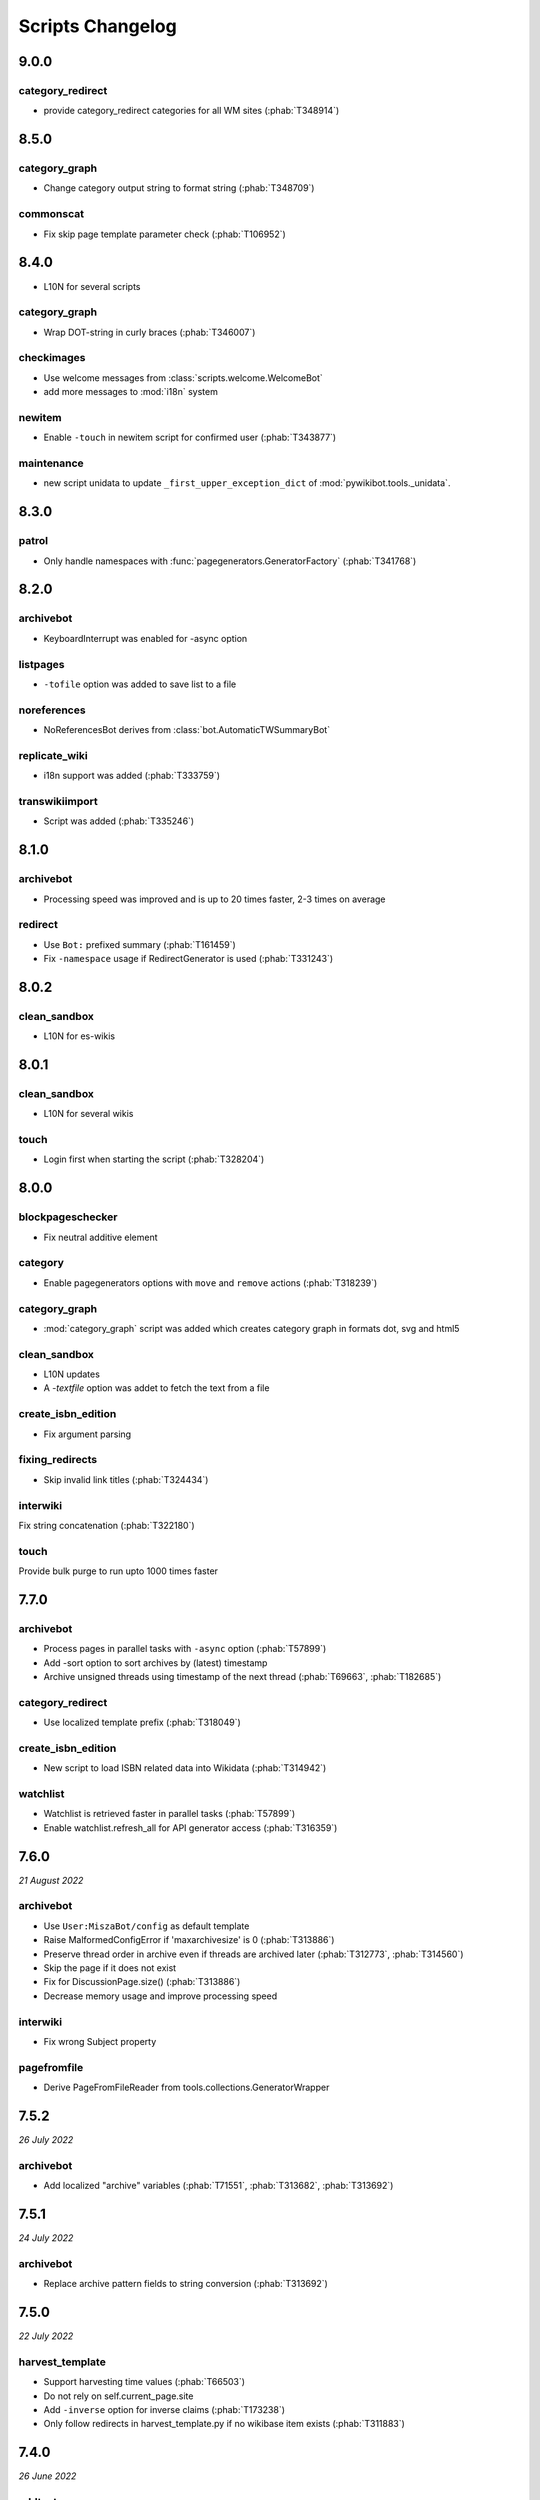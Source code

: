 Scripts Changelog
=================

9.0.0
-----

category_redirect
~~~~~~~~~~~~~~~~~

* provide category_redirect categories for all WM sites (:phab:`T348914`)

8.5.0
-----

category_graph
~~~~~~~~~~~~~~

* Change category output string to format string (:phab:`T348709`)

commonscat
~~~~~~~~~~

* Fix skip page template parameter check (:phab:`T106952`)

8.4.0
-----

* L10N for several scripts

category_graph
~~~~~~~~~~~~~~

* Wrap DOT-string in curly braces (:phab:`T346007`)

checkimages
~~~~~~~~~~~

* Use welcome messages from :class:`scripts.welcome.WelcomeBot`
* add more messages to :mod:`i18n` system

newitem
~~~~~~~

* Enable ``-touch`` in newitem script for confirmed user (:phab:`T343877`)

maintenance
~~~~~~~~~~~

* new script unidata to update ``_first_upper_exception_dict`` of
  :mod:`pywikibot.tools._unidata`.


8.3.0
-----

patrol
~~~~~~

* Only handle namespaces with :func:`pagegenerators.GeneratorFactory` (:phab:`T341768`)


8.2.0
-----

archivebot
~~~~~~~~~~

* KeyboardInterrupt was enabled for -async option

listpages
~~~~~~~~~

* ``-tofile`` option was added to save list to a file

noreferences
~~~~~~~~~~~~

* NoReferencesBot derives from :class:`bot.AutomaticTWSummaryBot`

replicate_wiki
~~~~~~~~~~~~~~

* i18n support was added (:phab:`T333759`)

transwikiimport
~~~~~~~~~~~~~~~

* Script was added (:phab:`T335246`)


8.1.0
-----

archivebot
~~~~~~~~~~

* Processing speed was improved and is up to 20 times faster, 2-3 times on average

redirect
~~~~~~~~

* Use ``Bot:`` prefixed summary (:phab:`T161459`)
* Fix ``-namespace`` usage if RedirectGenerator is used (:phab:`T331243`)


8.0.2
-----

clean_sandbox
~~~~~~~~~~~~~

* L10N for es-wikis

8.0.1
-----

clean_sandbox
~~~~~~~~~~~~~

* L10N for several wikis

touch
~~~~~

* Login first when starting the script (:phab:`T328204`)


8.0.0
-----

blockpageschecker
~~~~~~~~~~~~~~~~~

* Fix neutral additive element

category
~~~~~~~~

* Enable pagegenerators options with ``move`` and ``remove`` actions (:phab:`T318239`)

category_graph
~~~~~~~~~~~~~~

* :mod:`category_graph` script was added which creates category graph in formats dot, svg and html5

clean_sandbox
~~~~~~~~~~~~~

* L10N updates
* A `-textfile` option was addet to fetch the text from a file

create_isbn_edition
~~~~~~~~~~~~~~~~~~~

* Fix argument parsing

fixing_redirects
~~~~~~~~~~~~~~~~

* Skip invalid link titles (:phab:`T324434`)

interwiki
~~~~~~~~~

Fix string concatenation (:phab:`T322180`)

touch
~~~~~

Provide bulk purge to run upto 1000 times faster


7.7.0
-----

archivebot
~~~~~~~~~~

* Process pages in parallel tasks with ``-async`` option (:phab:`T57899`)
* Add -sort option to sort archives by (latest) timestamp
* Archive unsigned threads using timestamp of the next thread (:phab:`T69663`, :phab:`T182685`)

category_redirect
~~~~~~~~~~~~~~~~~

* Use localized template prefix (:phab:`T318049`)

create_isbn_edition
~~~~~~~~~~~~~~~~~~~

* New script to load ISBN related data into Wikidata (:phab:`T314942`)

watchlist
~~~~~~~~~

* Watchlist is retrieved faster in parallel tasks (:phab:`T57899`)
* Enable watchlist.refresh_all for API generator access (:phab:`T316359`)

7.6.0
-----

*21 August 2022*

archivebot
~~~~~~~~~~

* Use ``User:MiszaBot/config`` as default template
* Raise MalformedConfigError if 'maxarchivesize' is 0 (:phab:`T313886`)
* Preserve thread order in archive even if threads are archived later (:phab:`T312773`, :phab:`T314560`)
* Skip the page if it does not exist
* Fix for DiscussionPage.size() (:phab:`T313886`)
* Decrease memory usage and improve processing speed

interwiki
~~~~~~~~~

* Fix wrong Subject property

pagefromfile
~~~~~~~~~~~~

* Derive PageFromFileReader from tools.collections.GeneratorWrapper

7.5.2
-----

*26 July 2022*

archivebot
~~~~~~~~~~

* Add localized "archive" variables  (:phab:`T71551`, :phab:`T313682`, :phab:`T313692`)

7.5.1
-----

*24 July 2022*

archivebot
~~~~~~~~~~

* Replace archive pattern fields to string conversion (:phab:`T313692`)

7.5.0
-----

*22 July 2022*

harvest_template
~~~~~~~~~~~~~~~~

*  Support harvesting time values (:phab:`T66503`)
*  Do not rely on self.current_page.site
*  Add ``-inverse`` option for inverse claims (:phab:`T173238`)
*  Only follow redirects in harvest_template.py if no wikibase item
   exists (:phab:`T311883`)

7.4.0
-----

*26 June 2022*

addtext
~~~~~~~

*  Fix for -createonly option (:phab:`T311173`)

harvest_template
~~~~~~~~~~~~~~~~

*  Add -confirm option which sets ‘always’ option to False
   (:phab:`T310356`)
*  Do not show a warning if generator is specified later
   (:phab:`T310418`)

interwiki
~~~~~~~~~

*  Fix regression where interwiki script removes all interwiki links
   (:phab:`T310964`)
*  Assign compareLanguages to be reused and fix process_limit_two call
   (:phab:`T310908`)

listpages
~~~~~~~~~

*  Print the page list immediately except pages are preloaded

nowcommons
~~~~~~~~~~

*  Use treat_page method (:phab:`T309456`)
*  Fix several bugs (:phab:`T309473`)

7.3.0
-----

*21 May 2022*

general
~~~~~~~

*  Call ExistingPageBot.skip_page() first (:phab:`T86491`)

delete
~~~~~~

*  Count deleted pages and other actions (:phab:`T212040`)

replace
~~~~~~~

*  A -nopreload option was added

weblinkchecker
~~~~~~~~~~~~~~

*  Throttle connections to the same host (:phab:`T152350`)
*  Do not kill threads after generator is exhausted (:phab:`T113139`)
*  Use Page.extlinks() to get external links (:phab:`T60812`)

update_script
~~~~~~~~~~~~~

*  update_script script was removed

7.2.1
-----

*07 May 2022*

movepages
~~~~~~~~~

*  Fix regression of option parsing (:phab:`T307826`)

7.2.0
-----

*26 April 2022*

general
~~~~~~~

*  Archived scripts were removed

archive
~~~~~~~

*  Fix trailing newlines (:phab:`T306529`)

checkimages
~~~~~~~~~~~

*  Use page_from_repository() method to read categoried from wikibase
*  Use ``itertools.zip_longest`` to find the most important image

dataextend
~~~~~~~~~~

*  A -showonly option was added to only show claims of an ItemPage
*  This new script was added. It is able to add properties, identifiers
   and sources to WikiBase items

delinker
~~~~~~~~

*  New delinker script was added; it replaces compat’s CommonsDelinker
   (:phab:`T299563`)

image
~~~~~

*  Fix image regex (:phab:`T305226`, :phab:`T305227`)

reflinks
~~~~~~~~

*  Ignore Bloomberg captcha (:phab:`T306304`)
*  Fix cp encodings (:phab:`T304830`)

replace
~~~~~~~

*  A -quiet option was added to omit message when no change was made

7.1.1
-----

*15 April 2022*

replace
~~~~~~~

*  Fix regression of XmlDumpPageGenerator

7.1.0
-----

*26 March 2022*

fixing_redirects
~~~~~~~~~~~~~~~~

*  -always option was enabled

reflinks
~~~~~~~~

*  Solve UnicodeDecodeError in ReferencesRobot.treat()
   (:phab:`T304288`)
*  Decode pdfinfo if it is bytes content (:phab:`T303731`)

7.0.0
-----

*26 February 2022*

general
~~~~~~~

*  L10N updates
*  Provide ConfigParserBot for several scripts (:phab:`T223778`)

add_text
~~~~~~~~

*  Provide -create and -createonly options (:phab:`T291354`)
*  Deprecated function get_text() was removed in favour of Page.text and
   BaseBot.skip_page()
*  Deprecated function put_text() was removed in favour of
   BaseBot.userPut() method
*  Deprecated function add_text() were remove in favour of
   textlib.add_text()

blockpageschecker
~~~~~~~~~~~~~~~~~

*  Use different edit comments when adding, changeing or removing
   templates (:phab:`T291345`)
*  Derive CheckerBot from ConfigParserBot (:phab:`T57106`)
*  Derive CheckerBot from CurrentPageBot (:phab:`T196851`,
   :phab:`T171713`)

category
~~~~~~~~

*  CleanBot was added which can be invoked by clean action option
*  Recurse CategoryListifyRobot with depth
*  Show a warning if a pagegenerator option is not enabled
   (:phab:`T298522`)
*  Deprecated code parts were removed

checkimages
~~~~~~~~~~~

*  Skip PageSaveRelatedError and ServerError when putting talk page
   (:phab:`T302174`)

commonscat
~~~~~~~~~~

*  Ignore InvalidTitleError in CommonscatBot.findCommonscatLink
   (:phab:`T291783`)

cosmetic_changes
~~~~~~~~~~~~~~~~

*  Ignore InvalidTitleError in CosmeticChangesBot.treat_page
   (:phab:`T293612`)

djvutext
~~~~~~~~

*  pass site arg only once (:phab:`T292367`)

fixing_redirects
~~~~~~~~~~~~~~~~

*  Let only put_current show the message “No changes were needed”
*  Use concurrent.futures to retrieve redirect or moved targets
   (:phab:`T298789`)
*  Add an option to ignore solving moved targets (:phab:`T298789`)

imagetransfer
~~~~~~~~~~~~~

*  Add support for chunked uploading (:phab:`T300531`)

newitem
~~~~~~~

*  Do not pass OtherPageSaveRelatedError silently

pagefromfile
~~~~~~~~~~~~

*  Preload pages instead of reading them one by one before putting
   changes
*  Don’t ask for confirmation by default (:phab:`T291757`)

redirect
~~~~~~~~

*  Use site.maxlimit to determine the highest limit to load
   (:phab:`T299859`)

replace
~~~~~~~

*  Enable default behaviour with -mysqlquery (:phab:`T299306`)
*  Deprecated “acceptall” and “addedCat” parameters were replaced by
   “always” and “addcat”

revertbot
~~~~~~~~~

*  Add support for translated dates/times (:phab:`T102174`)
*  Deprecated “max” parameter was replaced by “total”

solve_disambiguation
~~~~~~~~~~~~~~~~~~~~

*  Remove deprecated properties in favour of DisambiguationRobot.opt
   options

touch
~~~~~

\*Do not pass OtherPageSaveRelatedError silently

unusedfiles
~~~~~~~~~~~

*  Use oldest_file_info.user as uploader (:phab:`T301768`)

6.6.1
-----

*21 September 2021*

category
~~~~~~~~

*  Fix -match option

6.6.0
-----

*15 September 2021*

add_text
~~~~~~~~

*  Add -major flag to disable minor edit flag when saving

6.5.0
-----

*05 August 2021*

reflinks
~~~~~~~~

*  Don’t ignore identical references with newline in ref content
   (:phab:`T286369`)
*  L10N updates

6.4.0
-----

*01 July 2021*

general
~~~~~~~

*  show a warning if pywikibot.__version_\_ is behind
   scripts.__version_\_

addtext
~~~~~~~

*  Deprecate get_text, put_text and add_text functions
   (:phab:`T284388`)
*  Use AutomaticTWSummaryBot and NoRedirectPageBot bot class instead of
   functions (:phab:`T196851`)

blockpageschecker
~~~~~~~~~~~~~~~~~

*  Script was unarchived

commonscat
~~~~~~~~~~

*  Enable multiple sites (:phab:`T57083`)
*  Use new textlib.add_text function

cosmetic_changes
~~~~~~~~~~~~~~~~

*  set -ignore option to CANCEL.MATCH by default (:phab:`T108446`)

fixing_redirects
~~~~~~~~~~~~~~~~

*  Add -overwrite option (:phab:`T235219`)

imagetransfer
~~~~~~~~~~~~~

*  Skip pages which does not exist on source site (:phab:`T284414`)
*  Use roundrobin_generators to combine multiple template inclusions
*  Allow images existing in the shared repo (:phab:`T267535`)

template
~~~~~~~~

*  Do not try to initialze generator twice in TemplateRobot
   (:phab:`T284534`)

update_script
~~~~~~~~~~~~~

*  compat2core script was restored and renamed to update_script

version
~~~~~~~

*  Show all mandatory dependecies

6.3.0
-----

*31 May 2021*

addtext
~~~~~~~

*  -except option was removed in favour of commonly used -grepnot

archivebot
~~~~~~~~~~

*  Durations must to have a time unit

6.2.0
-----

*28 May 2021*

general
~~~~~~~

*  image.py was restored
*  nowcommons.py was restored
*  i18n updates
*  L10N updates

category
~~~~~~~~

*  dry parameter of CategoryAddBot will be removed

commonscat
~~~~~~~~~~

*  Ignore InvalidTitleError (:phab:`T267742`)
*  exit checkCommonscatLink method if target name is empty
   (:phab:`T282693`)

fixing_redirects
~~~~~~~~~~~~~~~~

*  ValueError will be ignored (:phab:`T283403`, :phab:`T111513`)
*  InterwikiRedirectPageError will be ignored (:phab:`T137754`)
*  InvalidPageError will be ignored (:phab:`T280043`)

reflinks
~~~~~~~~

*  Use consecutive reference numbers for autogenerated links

replace
~~~~~~~

*  InvalidPageError will be ignored (:phab:`T280043`)

upload
~~~~~~

*  Support async chunked uploads (:phab:`T129216`)

6.1.0
-----

*17 April 2021*

general
~~~~~~~

*  commonscat.py was restored
*  compat2core.py script was archived
*  djvutext.py was restored
*  interwiki.py was restored
*  patrol.py was restored
*  watchlist.py was restored

archivebot
~~~~~~~~~~

*  PageArchiver.maxsize must be defined before load_config()
   (:phab:`T277547`)
*  Time period must have a qualifier

imagetransfer
~~~~~~~~~~~~~

*  Fix usage of -tofamily -tolang options (:phab:`T279232`)

misspelling
~~~~~~~~~~~

*  Use the new DisambiguationRobot interface and options

reflinks
~~~~~~~~

*  Catch urllib3.LocationParseError and skip link (:phab:`T280356`)
*  L10N updates
*  Avoid dupliate reference names (:phab:`T278040`)

solve_disambiguation
~~~~~~~~~~~~~~~~~~~~

*  Keyword arguments are recommended if deriving the bot; opt option
   handler is used.

welcome
~~~~~~~

*  Fix reporting bad account names

6.0.0
-----

*15 March 2021*

general
~~~~~~~

*  interwikidumps.py, cfd.py and featured.py scripts were deleted
   (:phab:`T223826`)
*  Long time unused scripts were archived (:phab:`T223826`). Ask to
   recover if needed.
*  pagegenerators.handle_args() is used in several scripts

archivebot
~~~~~~~~~~

*  Always take ‘maxarticlesize’ into account when saving
   (:phab:`T276937`)
*  Remove deprecated parts

category
~~~~~~~~

*  add ‘namespaces’ option to category ‘listify’

commons_information
~~~~~~~~~~~~~~~~~~~

*  New script to wrap Commons file descriptions in language templates

generate_family_file
~~~~~~~~~~~~~~~~~~~~

*  Ignore ssl certificate validation (:phab:`T265210`)

login
~~~~~

*  update help string

maintenance
~~~~~~~~~~~

*  Add a preload_sites.py script to preload site informations
   (:phab:`T226157`)

reflinks
~~~~~~~~

*  Force pdf file to be closed (:phab:`T276747`)
*  Fix http.fetch response data attribute
*  Fix treat process flow

replace
~~~~~~~

*  Add replacement description to -summary message

replicate_wiki
~~~~~~~~~~~~~~

*  replace pages in all sites (:phab:`T275291`)

solve_disambiguation
~~~~~~~~~~~~~~~~~~~~

*  Deprecated methods were removed
*  Positional arguments of DisambiguationRobot are deprecated, also some
   keywords were replaced

unusedfiles
~~~~~~~~~~~

*  Update unusedfiles.py to add custom templates

5.6.0
-----

*24 January 2021*

general
~~~~~~~

*  pagegenerators handleArg was renamed to handle_arg
   (:phab:`T271437`)
*  i18n updates

add_text
~~~~~~~~

*  bugfix: str.join() expects an iterable not multiple args
   (:phab:`T272223`)

redirect
~~~~~~~~

*  pagegenerators -page option was implemented (:phab:`T100643`)
*  pagegenerators namespace filter was implemented (:phab:`T234133`,
   :phab:`T271116`)

weblinkchecker
--------------

*  Deprecated LinkChecker class was removed

5.5.0
-----

\*12 January 2021

general
~~~~~~~

*  i18n updates
*  L10N updates

add_text
~~~~~~~~

*  -except option was renamed to -grepnot from pagegenerators

solve_disambiguation
~~~~~~~~~~~~~~~~~~~~

*  ignore ValueError when parsing a Link object (:phab:`T111513`)

5.4.0
-----

*2 January 2021*

general
~~~~~~~

*  i18n updates

replace
~~~~~~~

*  Desupported ReplaceRobot.doReplacements method was removed

5.3.0
-----

*19 December 2020*

data_ingestion
~~~~~~~~~~~~~~

*  Remove deprecated Photo.reader property and Photo.doSingle() method

replicate_wiki
~~~~~~~~~~~~~~

*  Remove deprecated namespace function

template
~~~~~~~~

*  remove deprecated XmlDumpTemplatePageGenerator

5.2.0
-----

*10 December 2020*

general
~~~~~~~

*  Removed unsupported BadTitle Exception (:phab:`T267768`)
*  Replaced PageNotSaved by PageSaveRelatedError (:phab:`T267821`)
*  Update scripts to support Python 3.5+ only
*  i18n updates
*  L10N updates

basic
~~~~~

*  Make BasicBot example a ConfigParserBot to explain the usage

clean_sandbox
~~~~~~~~~~~~~

*  Fix TypeError (:phab:`T267717`)

fixing_redirects
~~~~~~~~~~~~~~~~

*  Ignore RuntimeError for missing ‘redirects’ in api response
   (:phab:`T267567`)

imagetransfer
~~~~~~~~~~~~~

*  Implement -tosite command and other improvements
*  Do not use UploadRobot.run() with imagetransfer (:phab:`T267579`)

interwiki
~~~~~~~~~

*  Use textfile for interwiki dumps and enable -restore:all option
   (:phab:`T74943`, :phab:`T213624`)

makecat
~~~~~~~

*  Use input_choice for options
*  New option handling
*  Other improvements

revertbot
~~~~~~~~~

*  Take rollbacktoken to revert (:phab:`T250509`)

solve_disambiguation
~~~~~~~~~~~~~~~~~~~~

*  Write ignoring pages as a whole

touch
~~~~~

*  Fix available_options and purge options (:phab:`T268394`)

weblinkchecker
~~~~~~~~~~~~~~

*  Fix AttributeError of HttpRequest (:phab:`T269821`)

5.1.0
-----

*1 November 2020*

general
~~~~~~~

*  i18n updates
*  switch to new OptionHandler interface (:phab:`T264721`)

change_pagelang
~~~~~~~~~~~~~~~

*  New script was added

download_dump
~~~~~~~~~~~~~

*  Make ``dumpdate`` param work when using the script in Toolforge
   (:phab:`T266630`)

imagetransfer
~~~~~~~~~~~~~

*  Remove outdated “followRedirects” parameter from imagelinks(); treat
   instead of run method (:phab:`T266867`, :phab:`T196851`,
   :phab:`T171713`)

interwiki
~~~~~~~~~

*  Replace deprecated originPage by origin in Subjects

misspelling
~~~~~~~~~~~

*  Enable misspelling.py for several sites using wikidata
   (:phab:`T258859`, :phab:`T94681`)

noreferences
~~~~~~~~~~~~

*  Rename NoReferencesBot.run to treat (:phab:`T196851`,
   :phab:`T171713`)
*  Use wikidata item instead of dropped MediaWiki message for default
   category (:phab:`T266413`)

reflinks
~~~~~~~~

*  Derive ReferencesRobot from ExistingPageBot and NoRedirectPageBot
*  Use chardet to find a valid encoding (266862)
*  Rename ReferencesRobot.run to treat (:phab:`T196851`,
   :phab:`T171713`)
*  Ignore duplication replacements inside templates (:phab:`T266411`)
*  Fix edit summary (:phab:`T265968`)
*  Add Server414Error in and close file after reading
   (:phab:`T266000`)
*  Call ReferencesRobot.setup() (:phab:`T265928`)

welcome
~~~~~~~

*  Replace \_COLORS and \_MSGS dicts by Enum

5.0.0
-----

*19 October 2020*

general
~~~~~~~

*  i18n updates
*  L10N updates
*  Remove deprecated use of fileUrl
*  Remove ArgumentDeprecationWarning for several scripts

casechecker
~~~~~~~~~~~

*  Split initializer and put getting whitelist to its own method

checkimages
~~~~~~~~~~~

*  Re-enable -sleep parameter (:phab:`T264521`)

commonscat
~~~~~~~~~~

*  get commons category from wikibase (:phab:`T175207`)
*  Adjust save counter (:phab:`T262772`)

flickrripper
~~~~~~~~~~~~

*  Improve option handling

imagecopy_self
~~~~~~~~~~~~~~

*  Improvements were made

imagetransfer
~~~~~~~~~~~~~

*  Do not encode str to bytes (:phab:`T265257`)

match_images
~~~~~~~~~~~~

*  Improvements

parser_function_count
~~~~~~~~~~~~~~~~~~~~~

Porting parser_function_count.py from compat to core/scripts
(:phab:`T66878`)

reflinks
~~~~~~~~

decode byte-like object meta_content.group() (:phab:`T264575`)

speedy_delete
~~~~~~~~~~~~~

*  port speedy_delete.py to core (:phab:`T66880`)

weblinkchecker
~~~~~~~~~~~~~~

*  Use ThreadList with weblinkchecker

maintenance
~~~~~~~~~~~

*  new maintenance script sorting_order was added
*  new maintenance script update_linktrails was added

4.3.0
-----

*2 September 2020*

general
~~~~~~~

*  i18n updates

4.2.0
-----

*28 August 2020*

general
~~~~~~~

*  i18n updates

archivebot
~~~~~~~~~~

*  Determine whether counter matters only once

4.1.1
-----

*18 August 2020*

general
~~~~~~~

*  Add missing commas in string contants

4.1.0
-----

*16 August 2020*

general
~~~~~~~

*  i18n updates

download_dump
~~~~~~~~~~~~~

*  Move this script to script folder (:phab:`T123885`,
   :phab:`T184033`)

replace
-------

*  Show a FutureWarning for deprecated doReplacements method

replicate_wiki
--------------

*  Show a FutureWarning for deprecated namespace function

template
--------

*  Show a FutureWarning for deprecated XmlDumpTemplatePageGenerator
   class

4.0.0
-----

*4 August 2020*

general
~~~~~~~

*  Remove Python 2 related code (:phab:`T257399`)
*  i18n updates
*  L10N updates

archivebot
~~~~~~~~~~

*  Only mention archives where something was really archived
*  Reset counter when “era” changes (:phab:`T215247`)
*  Code improvements and cleanups
*  Fix ShouldArchive type
*  Refactor PageArchiver’s main loop
*  Move archiving logic to PageArchiver
*  Fix str2size to allow space separators

cfd
~~~

*  Script was archived and is no longer supported (:phab:`T223826`)

delete
~~~~~~

*  Use Dict in place of DefaultDict (:phab:`T257770`)
